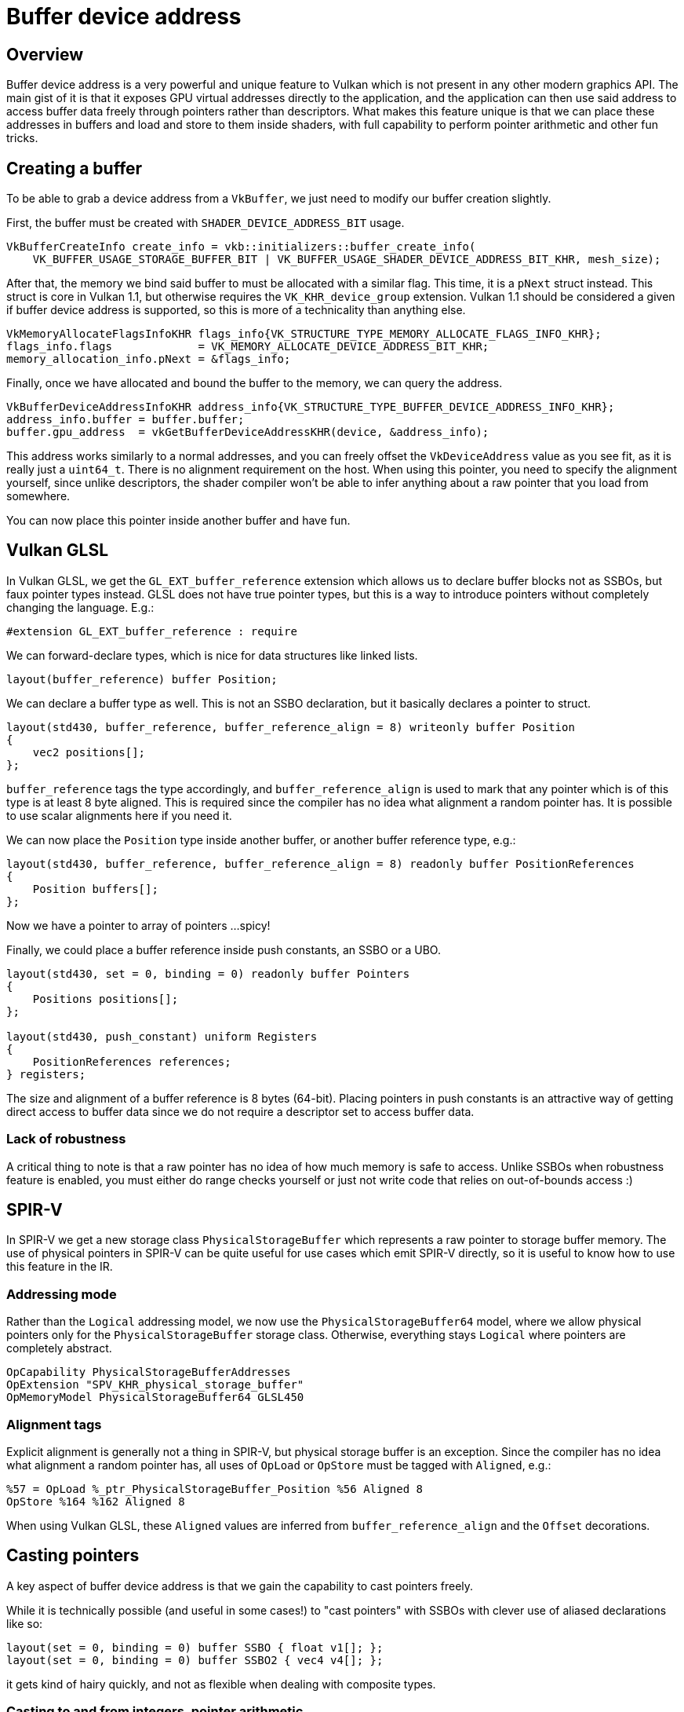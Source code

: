 ////
- Copyright (c) 2021-2023, Arm Limited and Contributors
-
- SPDX-License-Identifier: Apache-2.0
-
- Licensed under the Apache License, Version 2.0 the "License";
- you may not use this file except in compliance with the License.
- You may obtain a copy of the License at
-
-     http://www.apache.org/licenses/LICENSE-2.0
-
- Unless required by applicable law or agreed to in writing, software
- distributed under the License is distributed on an "AS IS" BASIS,
- WITHOUT WARRANTIES OR CONDITIONS OF ANY KIND, either express or implied.
- See the License for the specific language governing permissions and
- limitations under the License.
-
////
= Buffer device address

ifdef::site-gen-antora[]
TIP: The source for this sample can be found in the https://github.com/KhronosGroup/Vulkan-Samples/tree/main/samples/extensions/buffer_device_address[Khronos Vulkan samples github repository].
endif::[]


== Overview

Buffer device address is a very powerful and unique feature to Vulkan which is not present in any other modern graphics API.
The main gist of it is that it exposes GPU virtual addresses directly to the application, and the application can then use said address to access buffer data freely through pointers rather than descriptors.
What makes this feature unique is that we can place these addresses in buffers and load and store to them inside shaders, with full capability to perform pointer arithmetic and other fun tricks.

== Creating a buffer

To be able to grab a device address from a `VkBuffer`, we just need to modify our buffer creation slightly.

First, the buffer must be created with `SHADER_DEVICE_ADDRESS_BIT` usage.

[,cpp]
----
VkBufferCreateInfo create_info = vkb::initializers::buffer_create_info(
    VK_BUFFER_USAGE_STORAGE_BUFFER_BIT | VK_BUFFER_USAGE_SHADER_DEVICE_ADDRESS_BIT_KHR, mesh_size);
----

After that, the memory we bind said buffer to must be allocated with a similar flag.
This time, it is a `pNext` struct instead.
This struct is core in Vulkan 1.1, but otherwise requires the `VK_KHR_device_group` extension.
Vulkan 1.1 should be considered a given if buffer device address is supported, so this is more of a technicality than anything else.

[,cpp]
----
VkMemoryAllocateFlagsInfoKHR flags_info{VK_STRUCTURE_TYPE_MEMORY_ALLOCATE_FLAGS_INFO_KHR};
flags_info.flags             = VK_MEMORY_ALLOCATE_DEVICE_ADDRESS_BIT_KHR;
memory_allocation_info.pNext = &flags_info;
----

Finally, once we have allocated and bound the buffer to the memory, we can query the address.

[,cpp]
----
VkBufferDeviceAddressInfoKHR address_info{VK_STRUCTURE_TYPE_BUFFER_DEVICE_ADDRESS_INFO_KHR};
address_info.buffer = buffer.buffer;
buffer.gpu_address  = vkGetBufferDeviceAddressKHR(device, &address_info);
----

This address works similarly to a normal addresses, and you can freely offset the `VkDeviceAddress` value as you see fit, as it is really just a `uint64_t`.
There is no alignment requirement on the host.
When using this pointer, you need to specify the alignment yourself, since unlike descriptors, the shader compiler won't be able to infer anything about a raw pointer that you load from somewhere.

You can now place this pointer inside another buffer and have fun.

== Vulkan GLSL

In Vulkan GLSL, we get the `GL_EXT_buffer_reference` extension which allows us to declare buffer blocks not as SSBOs, but faux pointer types instead.
GLSL does not have true pointer types, but this is a way to introduce pointers without completely changing the language.
E.g.:

[,glsl]
----
#extension GL_EXT_buffer_reference : require
----

We can forward-declare types, which is nice for data structures like linked lists.

[,glsl]
----
layout(buffer_reference) buffer Position;
----

We can declare a buffer type as well.
This is not an SSBO declaration, but it basically declares a pointer to struct.

[,glsl]
----
layout(std430, buffer_reference, buffer_reference_align = 8) writeonly buffer Position
{
    vec2 positions[];
};
----

`buffer_reference` tags the type accordingly, and `buffer_reference_align` is used to mark that any pointer which is of this type is at least 8 byte aligned.
This is required since the compiler has no idea what alignment a random pointer has.
It is possible to use scalar alignments here if you need it.

We can now place the `Position` type inside another buffer, or another buffer reference type, e.g.:

[,glsl]
----
layout(std430, buffer_reference, buffer_reference_align = 8) readonly buffer PositionReferences
{
    Position buffers[];
};
----

Now we have a pointer to array of pointers ...
spicy!

Finally, we could place a buffer reference inside push constants, an SSBO or a UBO.

[,glsl]
----
layout(std430, set = 0, binding = 0) readonly buffer Pointers
{
    Positions positions[];
};

layout(std430, push_constant) uniform Registers
{
    PositionReferences references;
} registers;
----

The size and alignment of a buffer reference is 8 bytes (64-bit).
Placing pointers in push constants is an attractive way of getting direct access to buffer data since we do not require a descriptor set to access buffer data.

=== Lack of robustness

A critical thing to note is that a raw pointer has no idea of how much memory is safe to access.
Unlike SSBOs when robustness feature is enabled, you must either do range checks yourself or just not write code that relies on out-of-bounds access :)

== SPIR-V

In SPIR-V we get a new storage class `PhysicalStorageBuffer` which represents a raw pointer to storage buffer memory.
The use of physical pointers in SPIR-V can be quite useful for use cases which emit SPIR-V directly, so it is useful to know how to use this feature in the IR.

=== Addressing mode

Rather than the `Logical` addressing model, we now use the `PhysicalStorageBuffer64` model, where we allow physical pointers only for the `PhysicalStorageBuffer` storage class.
Otherwise, everything stays `Logical` where pointers are completely abstract.

----
OpCapability PhysicalStorageBufferAddresses
OpExtension "SPV_KHR_physical_storage_buffer"
OpMemoryModel PhysicalStorageBuffer64 GLSL450
----

=== Alignment tags

Explicit alignment is generally not a thing in SPIR-V, but physical storage buffer is an exception.
Since the compiler has no idea what alignment a random pointer has, all uses of `OpLoad` or `OpStore` must be tagged with `Aligned`, e.g.:

----
%57 = OpLoad %_ptr_PhysicalStorageBuffer_Position %56 Aligned 8
OpStore %164 %162 Aligned 8
----

When using Vulkan GLSL, these `Aligned` values are inferred from `buffer_reference_align` and the `Offset` decorations.

== Casting pointers

A key aspect of buffer device address is that we gain the capability to cast pointers freely.

While it is technically possible (and useful in some cases!) to "cast pointers" with SSBOs with clever use of aliased declarations like so:

[,glsl]
----
layout(set = 0, binding = 0) buffer SSBO { float v1[]; };
layout(set = 0, binding = 0) buffer SSBO2 { vec4 v4[]; };
----

it gets kind of hairy quickly, and not as flexible when dealing with composite types.

=== Casting to and from integers, pointer arithmetic

When we have casts between integers and pointers, we get the full madness that is pointer arithmetic.
Nothing stops us from doing:

[,glsl]
----
#extension GL_EXT_buffer_reference : require
layout(buffer_reference) buffer PointerToFloat { float v; };

PointerToFloat pointer = load_pointer();
uint64_t int_pointer = uint64_t(pointer);
int_pointer += offset;
pointer = PointerToFloat(int_pointer);
pointer.v = 42.0;
----

In SPIR-V, this is a simple `OpBitcast`.

Not all GPUs support 64-bit integers, so it is also possible to use `uvec2` to represent pointers.
This way, we can do raw pointer arithmetic in 32-bit, which might be more optimal anyways.

[,glsl]
----
#extension GL_EXT_buffer_reference_uvec2 : require
layout(buffer_reference) buffer PointerToFloat { float v; };
PointerToFloat pointer = load_pointer();
uvec2 int_pointer = uvec2(pointer);
uint carry;
uint lo = uaddCarry(int_pointer.x, offset, carry);
uint hi = int_pointer.y + carry;
pointer = PointerToFloat(uvec2(lo, hi));
pointer.v = 42.0;
----

== The sample

image::./images/sample.png[Sample]

The sample is a distilled demonstration of how buffer device addressing could be used to enable a more flexible vertex attribute fetch scheme.
Rather than using fixed function VBOs which cannot be rebound on GPU, we could make use of buffer device address to enable a "meshlet" style of rendering, which is characterized by a rendering style where we chop up meshes into smaller chunks which can be culled and rendered individually.
This is an attractive way of doing GPU-driven rendering.

Essentially, we create a bunch of VkBuffers, where each buffer represents a separate mesh (not the most optimal approach, but a useful demonstration).
A mesh has a device address (`VkDeviceAddress`) which we place in a separate array, which serves as a nifty way of stitching together unrelated buffers.
The mesh buffers are updated in a compute shader, and subsequently read in the vertex shader.

This kind of flexibility could be awkward to achieve with normal SSBOs unless everything is backed by a single `VkBuffer`.

Of course, this is just one of many use cases for buffer device address, and was deemed to be the simplest meaningful way to demonstrate this feature.

In compute, we pass down a pointer in push constants, which is a very fast way of providing shaders with a buffer as there is no descriptor set required!

[,glsl]
----
layout(std430, buffer_reference, buffer_reference_align = 8) writeonly buffer Position
{
    vec2 positions[];
};

layout(std430, buffer_reference, buffer_reference_align = 8) readonly buffer PositionReferences
{
    Position buffers[];
};

layout(push_constant) uniform Registers
{
    PositionReferences references;
    float fract_time;
} registers;
----

As we can see, push constants contain a pointer which points to an array of pointers, which then point to a "VBO" block.
We perform one large dispatch to update N different "VBOs" here, where each 16x16 group works with its own base pointer.

The position that is computed forms a simple procedural wave pattern.
The actual implementation details are not very interesting.

In the vertex shader, we do our faux "meshlet" rendering by assigning one VBO block per `gl_InstanceIndex`.
For multi-draw-indirect use cases, it would be natural to use `gl_DrawID` perhaps.

[,glsl]
----
layout(std430, buffer_reference, buffer_reference_align = 8) readonly buffer Position
{
    vec2 positions[];
};

layout(std430, buffer_reference, buffer_reference_align = 8) readonly buffer PositionReferences
{
    Position buffers[];
};

layout(push_constant) uniform Registers
{
    mat4 view_projection;
    PositionReferences references;
} registers;

void main()
{
    int slice = gl_InstanceIndex;
    // Load pointer to VBO
    restrict Position ptr_positions = registers.references.buffers[slice];
    // Load attribute based on gl_VertexIndex.
    // No fixed function here!
    vec2 pos = ptr_positions.positions[gl_VertexIndex];
}
----

== Debugging notes

When debugging or capturing an application that uses buffer device addresses, there are some special driver requirements that are not universally supported.
Essentially, to be able to capture application buffers which contain raw pointers, we must ensure that the device address for a given buffer remains stable when the capture is replayed in a new process.
Applications do not have to do anything here, since tools like RenderDoc will enable the `bufferDeviceAddressCaptureReplay` feature for you, and deal with all the magic associated with address capture behind the scenes.
If the `bufferDeviceAddressCaptureReplay` is not present however, tools like RenderDoc will mask out the `bufferDeviceAddress` feature, so beware.

== Conclusion

Buffer device address is an extremely powerful feature which enables various use cases which were either impossible or very impractical before.
e cases which were either impossible or very impractical before.
